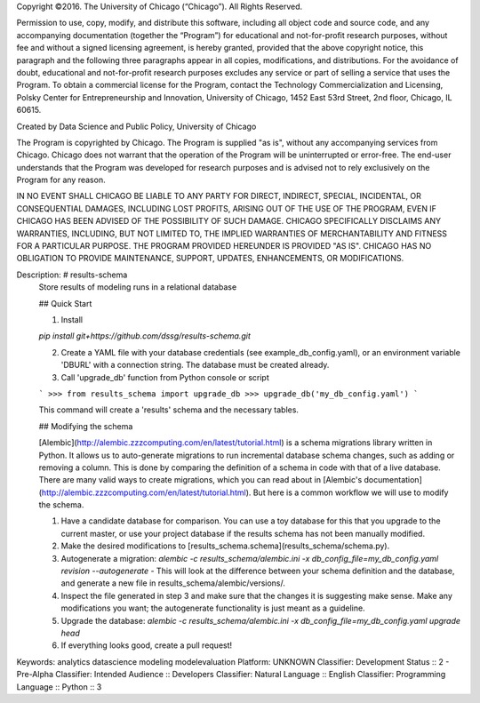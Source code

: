 Copyright ©2016.  The University of Chicago (“Chicago”). All Rights Reserved.

Permission to use, copy, modify, and distribute this software, including all object code and source code, and any accompanying documentation (together the “Program”) for educational and not-for-profit research purposes, without fee and without a signed licensing agreement, is hereby granted, provided that the above copyright notice, this paragraph and the following three paragraphs appear in all copies, modifications, and distributions. For the avoidance of doubt, educational and not-for-profit research purposes excludes any service or part of selling a service that uses the Program. To obtain a commercial license for the Program, contact the Technology Commercialization and Licensing, Polsky Center for Entrepreneurship and Innovation, University of Chicago, 1452 East 53rd Street, 2nd floor, Chicago, IL 60615.

Created by Data Science and Public Policy, University of Chicago

The Program is copyrighted by Chicago. The Program is supplied "as is", without any accompanying services from Chicago. Chicago does not warrant that the operation of the Program will be uninterrupted or error-free. The end-user understands that the Program was developed for research purposes and is advised not to rely exclusively on the Program for any reason.

IN NO EVENT SHALL CHICAGO BE LIABLE TO ANY PARTY FOR DIRECT, INDIRECT, SPECIAL, INCIDENTAL, OR CONSEQUENTIAL DAMAGES, INCLUDING LOST PROFITS, ARISING OUT OF THE USE OF THE PROGRAM, EVEN IF CHICAGO HAS BEEN ADVISED OF THE POSSIBILITY OF SUCH DAMAGE. CHICAGO SPECIFICALLY DISCLAIMS ANY WARRANTIES, INCLUDING, BUT NOT LIMITED TO, THE IMPLIED WARRANTIES OF MERCHANTABILITY AND FITNESS FOR A PARTICULAR PURPOSE.  THE PROGRAM PROVIDED HEREUNDER IS PROVIDED "AS IS".  CHICAGO HAS NO OBLIGATION TO PROVIDE MAINTENANCE, SUPPORT, UPDATES, ENHANCEMENTS, OR MODIFICATIONS.

Description: # results-schema
        Store results of modeling runs in a relational database
        
        ## Quick Start
        
        1. Install
        
        `pip install git+https://github.com/dssg/results-schema.git`
        
        2. Create a YAML file with your database credentials (see example_db_config.yaml), or an environment variable 'DBURL' with a connection string. The database must be created already.
        
        3. Call 'upgrade_db' function from Python console or script
        
        ```
        >>> from results_schema import upgrade_db
        >>> upgrade_db('my_db_config.yaml')
        ```
        
        This command will create a 'results' schema and the necessary tables.
        
        
        ## Modifying the schema
        
        [Alembic](http://alembic.zzzcomputing.com/en/latest/tutorial.html) is a schema migrations library written in Python. It allows us to auto-generate migrations to run incremental database schema changes, such as adding or removing a column. This is done by comparing the definition of a schema in code with that of a live database. There are many valid ways to create migrations, which you can read about in [Alembic's documentation](http://alembic.zzzcomputing.com/en/latest/tutorial.html). But here is a common workflow we will use to modify the schema.
        
        1. Have a candidate database for comparison. You can use a toy database for this that you upgrade to the current master, or use your project database if the results schema has not been manually modified.
        
        2. Make the desired modifications to [results_schema.schema](results_schema/schema.py).
        
        3. Autogenerate a migration: `alembic -c results_schema/alembic.ini -x db_config_file=my_db_config.yaml revision --autogenerate` - This will look at the difference between your schema definition and the database, and generate a new file in results_schema/alembic/versions/.
        
        4. Inspect the file generated in step 3 and make sure that the changes it is suggesting make sense. Make any modifications you want; the autogenerate functionality is just meant as a guideline.
        
        5. Upgrade the database: `alembic -c results_schema/alembic.ini -x db_config_file=my_db_config.yaml upgrade head` 
        
        6. If everything looks good, create a pull request!
        
Keywords: analytics datascience modeling modelevaluation
Platform: UNKNOWN
Classifier: Development Status :: 2 - Pre-Alpha
Classifier: Intended Audience :: Developers
Classifier: Natural Language :: English
Classifier: Programming Language :: Python :: 3
